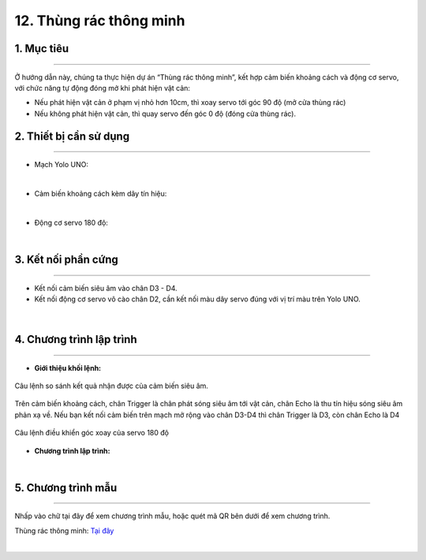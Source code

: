 12. Thùng rác thông minh 
============

1. Mục tiêu
-----
--------

Ở hướng dẫn này, chúng ta thực hiện dự án “Thùng rác thông minh”, kết hợp cảm biến khoảng cách và động cơ servo, với chức năng tự động đóng mở khi phát hiện vật cản:

- Nếu phát hiện vật cản ở phạm vị nhỏ hơn 10cm, thì xoay servo tới góc 90 độ (mở cửa thùng rác)

- Nếu không phát hiện vật cản, thì quay servo đến góc 0 độ (đóng cửa thùng rác).

2. Thiết bị cần sử dụng
---------
----------

- Mạch Yolo UNO:

..  image:: images/yolo_uno.png
    :scale: 60%
    :align: center 
|

- Cảm biến khoảng cách kèm dây tín hiệu:  

..  image:: images/cb_sieu_am.png
    :scale: 100%
    :align: center 
|

- Động cơ servo 180 độ: 

..  image:: images/servo.png
    :scale: 80%
    :align: center 
|

3. Kết nối phần cứng
-------
--------

- Kết nối cảm biến siêu âm vào chân D3 - D4. 

- Kết nối động cơ servo vô cào chân D2, cần kết nối màu dây servo đúng với vị trí màu trên Yolo UNO.


..  figure:: images/thung_rac_1.png
    :scale: 100%
    :align: center 
|

4. Chương trình lập trình
------
------

- **Giới thiệu khối lệnh:**

..  figure:: images/thung_rac_2.png
    :scale: 120%
    :align: center 
    
    Câu lệnh so sánh kết quả nhận được của cảm biến siêu âm.

Trên cảm biến khoảng cách, chân Trigger là chân phát sóng siêu âm tới vật cản, chân Echo là thu tín hiệu sóng siêu âm phản xạ về. Nếu bạn kết nối cảm biến trên mạch mở rộng vào chân D3-D4 thì chân Trigger là D3, còn chân Echo là D4

..  figure:: images/thung_rac_3.png
    :scale: 120%
    :align: center 

    Câu lệnh điều khiển góc xoay của servo 180 độ

- **Chương trình lập trình:**

..  image:: images/thung_rac_4.png
    :scale: 120%
    :align: center 
|

5. Chương trình mẫu
----
-----

Nhấp vào chữ tại đây để xem chương trình mẫu, hoặc quét mã QR bên dưới để xem chương trình.

Thùng rác thông minh: `Tại đây <https://app.ohstem.vn/#!/share/yolouno/2aTndblHTWVN4i72Oa48uCO6Acx>`_

..  image:: images/thung_rac_5.png
    :scale: 100%
    :align: center 
|